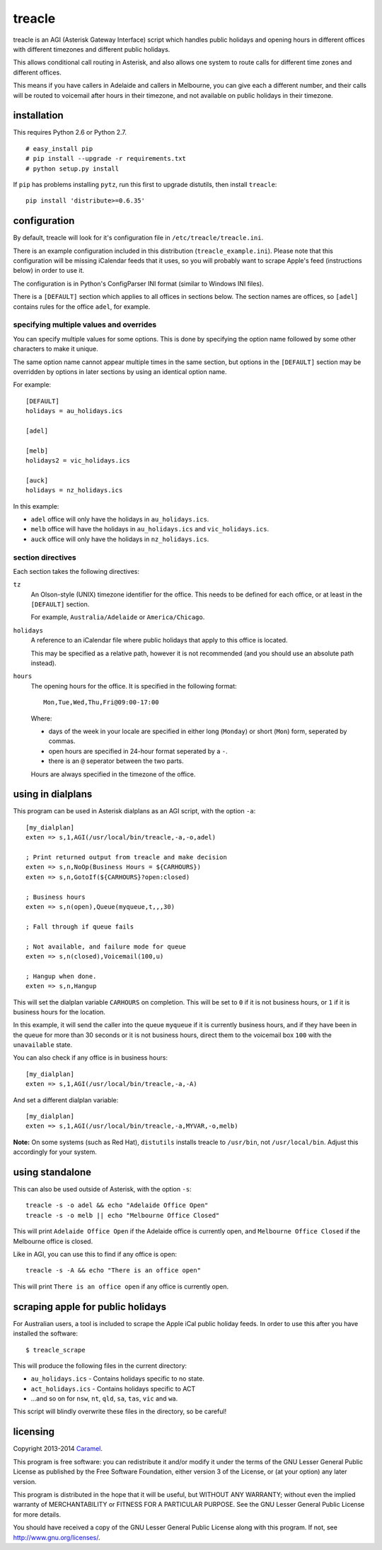 treacle
=======

treacle is an AGI (Asterisk Gateway Interface) script which handles
public holidays and opening hours in different offices with different
timezones and different public holidays.

This allows conditional call routing in Asterisk, and also allows one
system to route calls for different time zones and different offices.

This means if you have callers in Adelaide and callers in Melbourne, you
can give each a different number, and their calls will be routed to
voicemail after hours in their timezone, and not available on public
holidays in their timezone.

installation
------------

This requires Python 2.6 or Python 2.7.

.. highlight:: console

::

	# easy_install pip
	# pip install --upgrade -r requirements.txt
	# python setup.py install

If ``pip`` has problems installing ``pytz``, run this first to upgrade
distutils, then install ``treacle``:

::

	pip install 'distribute>=0.6.35'

configuration
-------------

By default, treacle will look for it's configuration file in
``/etc/treacle/treacle.ini``.

There is an example configuration included in this distribution
(``treacle_example.ini``). Please note that this configuration will be
missing iCalendar feeds that it uses, so you will probably want to
scrape Apple's feed (instructions below) in order to use it.

The configuration is in Python's ConfigParser INI format (similar to
Windows INI files).

There is a ``[DEFAULT]`` section which applies to all offices in
sections below. The section names are offices, so ``[adel]`` contains
rules for the office ``adel``, for example.

specifying multiple values and overrides
~~~~~~~~~~~~~~~~~~~~~~~~~~~~~~~~~~~~~~~~

You can specify multiple values for some options. This is done by
specifying the option name followed by some other characters to make it
unique.

The same option name cannot appear multiple times in the same section,
but options in the ``[DEFAULT]`` section may be overridden by options in
later sections by using an identical option name.

For example:

.. highlight:: ini

::

	[DEFAULT]
	holidays = au_holidays.ics

	[adel]

	[melb]
	holidays2 = vic_holidays.ics

	[auck]
	holidays = nz_holidays.ics

In this example:

-  ``adel`` office will only have the holidays in ``au_holidays.ics``.
-  ``melb`` office will have the holidays in ``au_holidays.ics`` and ``vic_holidays.ics``.
-  ``auck`` office will only have the holidays in ``nz_holidays.ics``.

section directives
~~~~~~~~~~~~~~~~~~

Each section takes the following directives:

``tz``
	An Olson-style (UNIX) timezone identifier for the office. This needs to be defined for each office, or at least in the ``[DEFAULT]`` section.

	For example, ``Australia/Adelaide`` or ``America/Chicago``.

``holidays``
	A reference to an iCalendar file where public holidays that apply to this office is located.

	This may be specified as a relative path, however it is not recommended (and you should use an absolute path instead).

``hours``
	The opening hours for the office. It is specified in the following format:

	::

		Mon,Tue,Wed,Thu,Fri@09:00-17:00

	Where:

	-  days of the week in your locale are specified in either long (``Monday``) or short (``Mon``) form, seperated by commas.
	-  open hours are specified in 24-hour format seperated by a ``-``.
	-  there is an ``@`` seperator between the two parts.

	Hours are always specified in the timezone of the office.

using in dialplans
------------------

This program can be used in Asterisk dialplans as an AGI script, with
the option ``-a``:

::

	[my_dialplan]
	exten => s,1,AGI(/usr/local/bin/treacle,-a,-o,adel)

	; Print returned output from treacle and make decision
	exten => s,n,NoOp(Business Hours = ${CARHOURS})
	exten => s,n,GotoIf(${CARHOURS}?open:closed)

	; Business hours
	exten => s,n(open),Queue(myqueue,t,,,30)

	; Fall through if queue fails

	; Not available, and failure mode for queue
	exten => s,n(closed),Voicemail(100,u)

	; Hangup when done.
	exten => s,n,Hangup

This will set the dialplan variable ``CARHOURS`` on completion. This
will be set to ``0`` if it is not business hours, or ``1`` if it is
business hours for the location.

In this example, it will send the caller into the queue ``myqueue`` if
it is currently business hours, and if they have been in the queue for
more than 30 seconds or it is not business hours, direct them to the
voicemail box ``100`` with the ``unavailable`` state.

You can also check if any office is in business hours:

::

	[my_dialplan]
	exten => s,1,AGI(/usr/local/bin/treacle,-a,-A)

And set a different dialplan variable:

::

	[my_dialplan]
	exten => s,1,AGI(/usr/local/bin/treacle,-a,MYVAR,-o,melb)

**Note:** On some systems (such as Red Hat), ``distutils`` installs
treacle to ``/usr/bin``, not ``/usr/local/bin``. Adjust this accordingly
for your system.

using standalone
----------------

This can also be used outside of Asterisk, with the option ``-s``:

.. highlight:: shell

::

	treacle -s -o adel && echo "Adelaide Office Open"
	treacle -s -o melb || echo "Melbourne Office Closed"

This will print ``Adelaide Office Open`` if the Adelaide office is
currently open, and ``Melbourne Office Closed`` if the Melbourne office
is closed.

Like in AGI, you can use this to find if any office is open:

::

	treacle -s -A && echo "There is an office open"

This will print ``There is an office open`` if any office is currently
open.

scraping apple for public holidays
----------------------------------

For Australian users, a tool is included to scrape the Apple iCal public
holiday feeds. In order to use this after you have installed the
software:

.. highlight:: console

::

	$ treacle_scrape

This will produce the following files in the current directory:

-  ``au_holidays.ics`` - Contains holidays specific to no state.
-  ``act_holidays.ics`` - Contains holidays specific to ACT
-  ...and so on for ``nsw``, ``nt``, ``qld``, ``sa``, ``tas``, ``vic`` and ``wa``.

This script will blindly overwrite these files in the directory, so be
careful!

licensing
---------

Copyright 2013-2014 `Caramel <http://www.caramel.com.au>`_.

This program is free software: you can redistribute it and/or modify it
under the terms of the GNU Lesser General Public License as published by
the Free Software Foundation, either version 3 of the License, or (at
your option) any later version.

This program is distributed in the hope that it will be useful, but
WITHOUT ANY WARRANTY; without even the implied warranty of
MERCHANTABILITY or FITNESS FOR A PARTICULAR PURPOSE. See the GNU Lesser
General Public License for more details.

You should have received a copy of the GNU Lesser General Public License
along with this program. If not, see http://www.gnu.org/licenses/.
